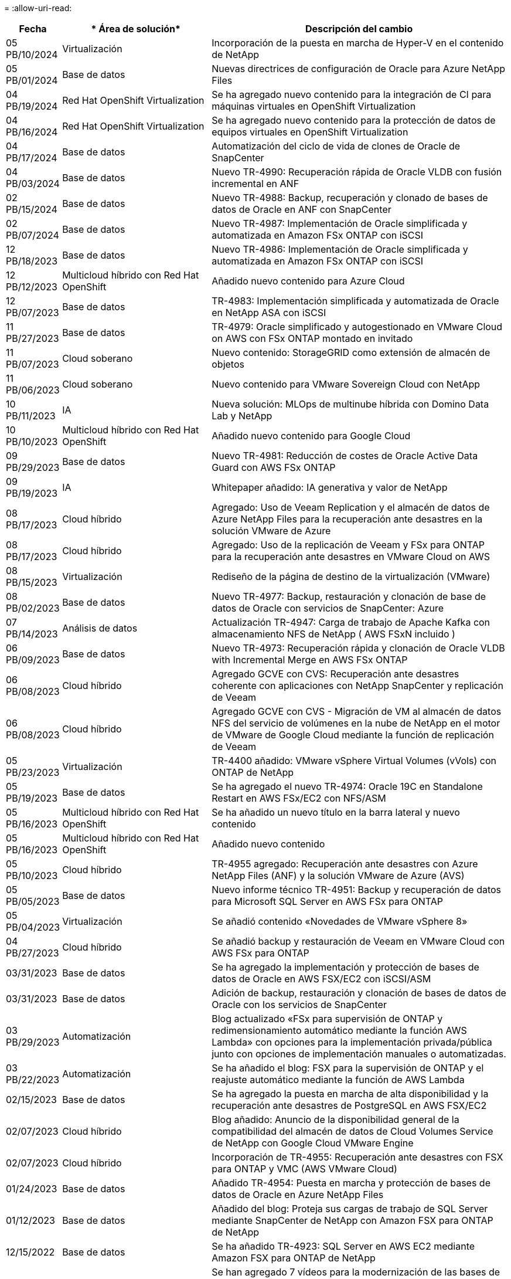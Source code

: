 = 
:allow-uri-read: 


[cols="10%, 30%, 60%"]
|===
| *Fecha* | * Área de solución* | *Descripción del cambio* 


| 05 PB/10/2024 | Virtualización | Incorporación de la puesta en marcha de Hyper-V en el contenido de NetApp 


| 05 PB/01/2024 | Base de datos | Nuevas directrices de configuración de Oracle para Azure NetApp Files 


| 04 PB/19/2024 | Red Hat OpenShift Virtualization | Se ha agregado nuevo contenido para la integración de CI para máquinas virtuales en OpenShift Virtualization 


| 04 PB/16/2024 | Red Hat OpenShift Virtualization | Se ha agregado nuevo contenido para la protección de datos de equipos virtuales en OpenShift Virtualization 


| 04 PB/17/2024 | Base de datos | Automatización del ciclo de vida de clones de Oracle de SnapCenter 


| 04 PB/03/2024 | Base de datos | Nuevo TR-4990: Recuperación rápida de Oracle VLDB con fusión incremental en ANF 


| 02 PB/15/2024 | Base de datos | Nuevo TR-4988: Backup, recuperación y clonado de bases de datos de Oracle en ANF con SnapCenter 


| 02 PB/07/2024 | Base de datos | Nuevo TR-4987: Implementación de Oracle simplificada y automatizada en Amazon FSx ONTAP con iSCSI 


| 12 PB/18/2023 | Base de datos | Nuevo TR-4986: Implementación de Oracle simplificada y automatizada en Amazon FSx ONTAP con iSCSI 


| 12 PB/12/2023 | Multicloud híbrido con Red Hat OpenShift | Añadido nuevo contenido para Azure Cloud 


| 12 PB/07/2023 | Base de datos | TR-4983: Implementación simplificada y automatizada de Oracle en NetApp ASA con iSCSI 


| 11 PB/27/2023 | Base de datos | TR-4979: Oracle simplificado y autogestionado en VMware Cloud on AWS con FSx ONTAP montado en invitado 


| 11 PB/07/2023 | Cloud soberano | Nuevo contenido: StorageGRID como extensión de almacén de objetos 


| 11 PB/06/2023 | Cloud soberano | Nuevo contenido para VMware Sovereign Cloud con NetApp 


| 10 PB/11/2023 | IA | Nueva solución: MLOps de multinube híbrida con Domino Data Lab y NetApp 


| 10 PB/10/2023 | Multicloud híbrido con Red Hat OpenShift | Añadido nuevo contenido para Google Cloud 


| 09 PB/29/2023 | Base de datos | Nuevo TR-4981: Reducción de costes de Oracle Active Data Guard con AWS FSx ONTAP 


| 09 PB/19/2023 | IA | Whitepaper añadido: IA generativa y valor de NetApp 


| 08 PB/17/2023 | Cloud híbrido | Agregado: Uso de Veeam Replication y el almacén de datos de Azure NetApp Files para la recuperación ante desastres en la solución VMware de Azure 


| 08 PB/17/2023 | Cloud híbrido | Agregado: Uso de la replicación de Veeam y FSx para ONTAP para la recuperación ante desastres en VMware Cloud on AWS 


| 08 PB/15/2023 | Virtualización | Rediseño de la página de destino de la virtualización (VMware) 


| 08 PB/02/2023 | Base de datos | Nuevo TR-4977: Backup, restauración y clonación de base de datos de Oracle con servicios de SnapCenter: Azure 


| 07 PB/14/2023 | Análisis de datos | Actualización TR-4947: Carga de trabajo de Apache Kafka con almacenamiento NFS de NetApp ( AWS FSxN incluido ) 


| 06 PB/09/2023 | Base de datos | Nuevo TR-4973: Recuperación rápida y clonación de Oracle VLDB with Incremental Merge en AWS FSx ONTAP 


| 06 PB/08/2023 | Cloud híbrido | Agregado GCVE con CVS: Recuperación ante desastres coherente con aplicaciones con NetApp SnapCenter y replicación de Veeam 


| 06 PB/08/2023 | Cloud híbrido | Agregado GCVE con CVS - Migración de VM al almacén de datos NFS del servicio de volúmenes en la nube de NetApp en el motor de VMware de Google Cloud mediante la función de replicación de Veeam 


| 05 PB/23/2023 | Virtualización | TR-4400 añadido: VMware vSphere Virtual Volumes (vVols) con ONTAP de NetApp 


| 05 PB/19/2023 | Base de datos | Se ha agregado el nuevo TR-4974: Oracle 19C en Standalone Restart en AWS FSx/EC2 con NFS/ASM 


| 05 PB/16/2023 | Multicloud híbrido con Red Hat OpenShift | Se ha añadido un nuevo título en la barra lateral y nuevo contenido 


| 05 PB/16/2023 | Multicloud híbrido con Red Hat OpenShift | Añadido nuevo contenido 


| 05 PB/10/2023 | Cloud híbrido | TR-4955 agregado: Recuperación ante desastres con Azure NetApp Files (ANF) y la solución VMware de Azure (AVS) 


| 05 PB/05/2023 | Base de datos | Nuevo informe técnico TR-4951: Backup y recuperación de datos para Microsoft SQL Server en AWS FSx para ONTAP 


| 05 PB/04/2023 | Virtualización | Se añadió contenido «Novedades de VMware vSphere 8» 


| 04 PB/27/2023 | Cloud híbrido | Se añadió backup y restauración de Veeam en VMware Cloud con AWS FSx para ONTAP 


| 03/31/2023 | Base de datos | Se ha agregado la implementación y protección de bases de datos de Oracle en AWS FSX/EC2 con iSCSI/ASM 


| 03/31/2023 | Base de datos | Adición de backup, restauración y clonación de bases de datos de Oracle con los servicios de SnapCenter 


| 03 PB/29/2023 | Automatización | Blog actualizado «FSx para supervisión de ONTAP y redimensionamiento automático mediante la función AWS Lambda» con opciones para la implementación privada/pública junto con opciones de implementación manuales o automatizadas. 


| 03 PB/22/2023 | Automatización | Se ha añadido el blog: FSX para la supervisión de ONTAP y el reajuste automático mediante la función de AWS Lambda 


| 02/15/2023 | Base de datos | Se ha agregado la puesta en marcha de alta disponibilidad y la recuperación ante desastres de PostgreSQL en AWS FSX/EC2 


| 02/07/2023 | Cloud híbrido | Blog añadido: Anuncio de la disponibilidad general de la compatibilidad del almacén de datos de Cloud Volumes Service de NetApp con Google Cloud VMware Engine 


| 02/07/2023 | Cloud híbrido | Incorporación de TR-4955: Recuperación ante desastres con FSX para ONTAP y VMC (AWS VMware Cloud) 


| 01/24/2023 | Base de datos | Añadido TR-4954: Puesta en marcha y protección de bases de datos de Oracle en Azure NetApp Files 


| 01/12/2023 | Base de datos | Añadido del blog: Proteja sus cargas de trabajo de SQL Server mediante SnapCenter de NetApp con Amazon FSX para ONTAP de NetApp 


| 12/15/2022 | Base de datos | Se ha añadido TR-4923: SQL Server en AWS EC2 mediante Amazon FSX para ONTAP de NetApp 


| 12/06/2022 | Base de datos | Se han agregado 7 vídeos para la modernización de las bases de datos de Oracle en el cloud híbrido con almacenamiento Amazon FSX 


| 10/25/2022 | Cloud híbrido | Se añadió un enlace a la documentación de VMware para FSx ONTAP como almacén de datos NFS 


| 10/25/2022 | Cloud híbrido | Se ha añadido una referencia al blog para configurar el cloud híbrido con FSX ONTAP y VMC en AWS SDDC mediante VMware HCX 


| 09/30/2022 | Cloud híbrido | Se ha agregado la solución para migrar cargas de trabajo al almacén de datos FSxN mediante VMware HCX 


| 09/29/2022 | Cloud híbrido | Se ha agregado una solución para migrar cargas de trabajo al almacén de datos ANF mediante VMware HCX 


| 09/14/2022 | Cloud híbrido | Adición de enlaces a calculadoras y simuladores de TCO para FxN / VMC y ANF / AVS 


| 09/14/2022 | Cloud híbrido | Se ha añadido la opción complementaria de almacén de datos NFS para AWS/VMC 


| 08/25/2022 | Base de datos | Añadido blog: Modernice su base de datos Oracle en el cloud híbrido con el almacenamiento Amazon FSX 


| 07 PB/11/2023 | Análisis de datos | Actualización TR - 4947 : Apache Kafka con FSxN 


| 08/25/2022 | IA | Nueva solución: NVIDIA AI Enterprise con NetApp y VMware 


| 08/23/2022 | Cloud híbrido | Se ha actualizado la disponibilidad de región más reciente para todas las opciones complementarias de almacén de datos NFS 


| 08/05/2022 | Virtualización | Se añadió la información "Reiniciar requiere" para los ajustes ESXi y ONTAP recomendados 


| 07/28/2022 | Cloud híbrido | Nueva solución de recuperación ante desastres con SnapCenter y Veeam para AWS/VMC (almacenamiento conectado «guest»). 


| 07/21/2022 | Cloud híbrido | Ha añadido una solución de recuperación ante desastres con CVO y JetStream para AVS (almacenamiento conectado de invitado). 


| 06/29/2022 | Base de datos | Incorporación de WP-7357: Implementación de bases de datos Oracle en prácticas recomendadas de EC2/FSX 


| 06/16/2022 | IA | Se ha añadido NVIDIA DGX SuperPOD con la guía de diseño de NetApp 


| 06/10/2022 | Cloud híbrido | Se ha añadido AVS con información general sobre el almacén de datos nativo ANF y DR con JetStream 


| 06/07/2022 | Cloud híbrido | Compatibilidad actualizada con la región de AVS para coincidir con el anuncio/soporte de vista previa pública 


| 06/07/2022 | Análisis de datos | Ha añadido un enlace a EF600 de NetApp con la solución Splunk Enterprise 


| 06/02/2022 | Cloud híbrido | Ha añadido una lista de disponibilidad de región para los almacenes de datos NFS para el multicloud híbrido de NetApp con VMware 


| 05/20/2022 | IA | Nuevas guías de diseño e implementación de BeeGFS para SuperPOD 


| 04/01/2022 | Cloud híbrido | Contenido organizado del multicloud híbrido con soluciones de VMware: Páginas de destino para cada proveedor a hiperescala e inclusión de contenido de solución disponible (caso de uso) 


| 03/29/2022 | Contenedores | Se ha añadido un nuevo TR: DevOps con NetApp Astra 


| 03/08/2022 | Contenedores | Ha añadido un nuevo vídeo de demostración: Acelere el desarrollo de software con Astra Control y la tecnología FlexClone de NetApp 


| 03/01/2022 | Contenedores | Se han añadido nuevas secciones a NVA-1160: Instalación de Astra Control Center a través de OperatorHub y Ansible 


| 02/02/2022 | Generales | Ha creado páginas de destino para organizar mejor el contenido para la IA y los análisis de datos modernos 


| 01/22/2022 | IA | Añadido TR: Movimiento de datos con E-Series y BeeGFS para flujos de trabajo de análisis e IA 


| 12/21/2021 | Generales | Ha creado páginas de destino para organizar mejor el contenido para la virtualización y el multicloud híbrido con VMware 


| 12/21/2021 | Contenedores | Se ha añadido una nueva demostración en vídeo: Aproveche Astra Control de NetApp para realizar un análisis post mortem y restaurar su aplicación en NVA-1160 


| 12/06/2021 | Cloud híbrido | Creación de multicloud híbrido con contenido de VMware para entornos de virtualización y opciones de almacenamiento conectado a invitado 


| 11/15/2021 | Contenedores | Se ha añadido un nuevo vídeo de demostración: Protección de datos en canalización de CI/CD con Astra Control y NVA-1160 


| 11/15/2021 | Análisis de datos moderno | Nuevo contenido: Mejores prácticas para Confluent Kafka 


| 11/02/2021 | Automatización | Requisitos de autenticación de AWS para CVO y conector mediante Cloud Manager de NetApp 


| 10/29/2021 | Análisis de datos moderno | Nuevo contenido: TR-4657 - Soluciones de datos en el cloud híbrido de NetApp: Spark y Hadoop 


| 10/29/2021 | Base de datos | Protección de datos automatizada para bases de datos de Oracle 


| 10/26/2021 | Base de datos | Se ha añadido la sección de blog para aplicaciones empresariales y bases de datos al icono de soluciones de NetApp. Se han agregado dos blogs a los blogs de la base de datos. 


| 10/18/2021 | Base de datos | TR-4908 - Soluciones de bases de datos para el cloud híbrido con SnapCenter 


| 10/14/2021 | Virtualización | Se han añadido las partes 1-4 de NetApp con la serie de blogs VCF de VMware 


| 10/04/2021 | Contenedores | Se ha añadido una nueva demostración en vídeo: Migración de cargas de trabajo con Astra Control Center a NVA-1160 


| 09/23/2021 | Migración de datos | Nuevo contenido: Mejores prácticas de NetApp para NetApp XCP 


| 09/21/2021 | Virtualización | Nuevo contenido o ONTAP para administradores de VMware vSphere, automatización de VMware vSphere 


| 09/09/2021 | Contenedores | Se ha añadido la integración DEL equilibrador DE carga BIG-IP de F5 con OpenShift a NVA-1160 


| 08/05/2021 | Contenedores | Se ha añadido una nueva integración tecnológica a NVA-1160: NetApp Astra Control Center en Red Hat OpenShift 


| 07/21/2021 | Base de datos | Puesta en marcha automatizada de Oracle19c para ONTAP en NFS 


| 07/02/2021 | Base de datos | TR-4897 - SQL Server en Azure NetApp Files: Vista real de la puesta en marcha 


| 06/16/2021 | Contenedores | Se ha añadido una nueva demostración en vídeo, instalando OpenShift Virtualization: Red Hat OpenShift con NetApp 


| 06/16/2021 | Contenedores | Se ha añadido una nueva demostración en vídeo de implementación de una máquina virtual con OpenShift Virtualization: Red Hat OpenShift con NetAppp 


| 06/14/2021 | Base de datos | Solución adicional: Microsoft SQL Server en Azure NetApp Files 


| 06/11/2021 | Contenedores | Se ha añadido una nueva demostración en vídeo: Migración de cargas de trabajo con Astra Trident y SnapMirror a NVA-1160 


| 06/09/2021 | Contenedores | Se ha añadido un nuevo caso de uso a NVA-1160 - Advanced Cluster Management para Kubernetes en Red Hat OpenShift con NetApp 


| 05/28/2021 | Contenedores | Se ha añadido un nuevo caso de uso a NVA-1160 - OpenShift Virtualization con ONTAP de NetApp 


| 05/27/2021 | Contenedores | Se ha añadido un nuevo caso de uso a NVA-1160- Multitenancy en OpenShift con NetApp ONTAP 


| 05/26/2021 | Contenedores | Se ha añadido NVA-1160: Red Hat OpenShift con NetApp 


| 05/25/2021 | Contenedores | Blog añadido: Instalación de NetApp Trident en Red Hat OpenShift: Cómo resolver el problema del Docker «toomanyRequests». 


| 05/19/2021 | Generales | Vínculo añadido a las soluciones FlexPod 


| 05/19/2021 | IA | Se ha convertido la solución AI Control Plane de PDF a HTML 


| 05/17/2021 | Generales | Se ha agregado el mosaico de comentarios de soluciones a la página principal 


| 05/11/2021 | Base de datos | Incorporación de la puesta en marcha automatizada de Oracle 19c para ONTAP en NFS 


| 05/10/2021 | Virtualización | Nuevo vídeo: Cómo usar vVols con NetApp y VMware Tanzu Basic, parte 3 


| 05/06/2021 | Base de datos Oracle | Vínculo añadido a las bases de datos RAC Oracle 19c en el centro de datos de FlexPod con Cisco UCS y AFF A800 de NetApp sobre FC 


| 05/05/2021 | Base de datos Oracle | Se han añadido FlexPod los vídeos de NetApp, NetApp, Oracle NVA (1155) y Automation 


| 05/03/2021 | Virtualización de escritorios | Vínculo agregado a las soluciones de virtualización de puestos de trabajo de FlexPod 


| 04/30/2021 | Virtualización | Vídeo: Cómo usar vVols con NetApp y VMware Tanzu Basic, parte 2 


| 04/26/2021 | Contenedores | Añadió el blog: Uso de VMware Tanzania con ONTAP para acelerar su viaje hacia Kubernetes 


| 04/06/2021 | Generales | Se añadió "Acerca de este repositorio" 


| 03/31/2021 | IA | Se ha añadido TR-4886 - inferencia de IA en el perímetro: ONTAP de NetApp con el diseño de la solución de sistema de ThinkSystem de Lenovo 


| 03/29/2021 | Análisis de datos moderno | Se ha añadido NVA-1157: Carga de trabajo de Apache Spark con la solución de almacenamiento de NetApp 


| 03/23/2021 | Virtualización | Vídeo: Cómo usar vVols con NetApp y VMware Tanzu Basic, parte 1 


| 03/09/2021 | Generales | Contenido de E-Series añadido; contenido de IA clasificado 


| 03/04/2021 | Automatización | Nuevo contenido: Introducción a la automatización de soluciones de NetApp 


| 02/18/2021 | Virtualización | Se ha añadido TR-4597 - VMware vSphere para ONTAP 


| 02/16/2021 | IA | Se han agregado pasos de puesta en marcha automatizados para la inferencia de IA Edge 


| 02/03/2021 | SAP | Ha añadido una página de inicio para todo el contenido de SAP y SAP HANA 


| 02/01/2021 | Virtualización de escritorios | VDI con VDS de NetApp, se añade contenido para los nodos de GPU 


| 01/06/2021 | IA | Nueva solución: ONTAP AI de NetApp con sistemas NVIDIA DGX A100 y switches Ethernet Mellanox Spectrum (diseño y puesta en marcha) 


| 12/22/2020 | Generales | El lanzamiento inicial del repositorio de soluciones de NetApp 
|===